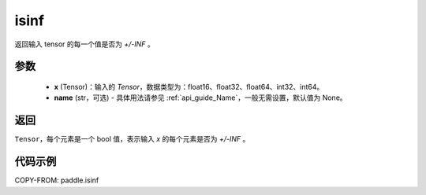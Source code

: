 .. _cn_api_tensor_isinf:

isinf
-----------------------------

.. py:function:: paddle.isinf(x, name=None)

返回输入 tensor 的每一个值是否为 `+/-INF` 。

参数
:::::::::
    - **x** (Tensor)：输入的 `Tensor`，数据类型为：float16、float32、float64、int32、int64。
    - **name** (str，可选) - 具体用法请参见 :ref:`api_guide_Name`，一般无需设置，默认值为 None。

返回
:::::::::
``Tensor``，每个元素是一个 bool 值，表示输入 `x` 的每个元素是否为 `+/-INF` 。

代码示例
:::::::::

COPY-FROM: paddle.isinf

